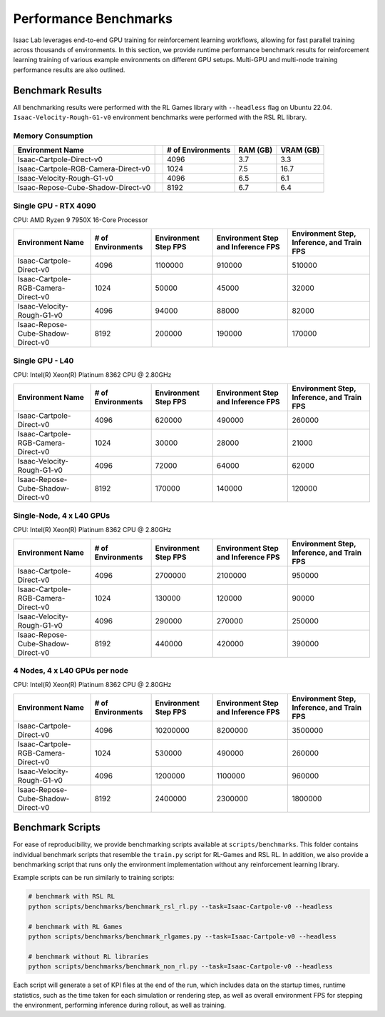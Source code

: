 Performance Benchmarks
======================

Isaac Lab leverages end-to-end GPU training for reinforcement learning workflows,
allowing for fast parallel training across thousands of environments.
In this section, we provide runtime performance benchmark results for reinforcement learning
training of various example environments on different GPU setups.
Multi-GPU and multi-node training performance results are also outlined.


Benchmark Results
-----------------

All benchmarking results were performed with the RL Games library with ``--headless`` flag on Ubuntu 22.04.
``Isaac-Velocity-Rough-G1-v0`` environment benchmarks were performed with the RSL RL library.


Memory Consumption
^^^^^^^^^^^^^^^^^^

+------------------------------------+----------------+-------------------+----------+-----------+
| Environment Name                   |                | # of Environments | RAM (GB) | VRAM (GB) |
+====================================+================+===================+==========+===========+
| Isaac-Cartpole-Direct-v0           | |cartpole|     | 4096              | 3.7      | 3.3       |
+------------------------------------+----------------+-------------------+----------+-----------+
| Isaac-Cartpole-RGB-Camera-Direct-v0| |cartpole-cam| | 1024              | 7.5      | 16.7      |
+------------------------------------+----------------+-------------------+----------+-----------+
| Isaac-Velocity-Rough-G1-v0         | |g1|           | 4096              | 6.5      | 6.1       |
+------------------------------------+----------------+-------------------+----------+-----------+
| Isaac-Repose-Cube-Shadow-Direct-v0 | |shadow|       | 8192              | 6.7      | 6.4       |
+------------------------------------+----------------+-------------------+----------+-----------+

.. |cartpole| image:: ../../_static/benchmarks/cartpole.jpg
    :width: 80
    :height: 45
.. |cartpole-cam| image:: ../../_static/benchmarks/cartpole_camera.jpg
    :width: 80
    :height: 45
.. |g1| image:: ../../_static/benchmarks/g1_rough.jpg
    :width: 80
    :height: 45
.. |shadow| image:: ../../_static/benchmarks/shadow.jpg
    :width: 80
    :height: 45


Single GPU - RTX 4090
^^^^^^^^^^^^^^^^^^^^^

CPU: AMD Ryzen 9 7950X 16-Core Processor

+-------------------------------------+-------------------+--------------+-------------------+--------------------+
| Environment Name                    | # of Environments | Environment  | Environment Step  | Environment Step,  |
|                                     |                   | Step FPS     | and               | Inference,         |
|                                     |                   |              | Inference FPS     | and Train FPS      |
+=====================================+===================+==============+===================+====================+
| Isaac-Cartpole-Direct-v0            | 4096              | 1100000      | 910000            | 510000             |
+-------------------------------------+-------------------+--------------+-------------------+--------------------+
| Isaac-Cartpole-RGB-Camera-Direct-v0 | 1024              | 50000        | 45000             | 32000              |
+-------------------------------------+-------------------+--------------+-------------------+--------------------+
| Isaac-Velocity-Rough-G1-v0          | 4096              | 94000        | 88000             | 82000              |
+-------------------------------------+-------------------+--------------+-------------------+--------------------+
| Isaac-Repose-Cube-Shadow-Direct-v0  | 8192              | 200000       | 190000            | 170000             |
+-------------------------------------+-------------------+--------------+-------------------+--------------------+


Single GPU - L40
^^^^^^^^^^^^^^^^

CPU: Intel(R) Xeon(R) Platinum 8362 CPU @ 2.80GHz

+-------------------------------------+-------------------+--------------+-------------------+--------------------+
| Environment Name                    | # of Environments | Environment  | Environment Step  | Environment Step,  |
|                                     |                   | Step FPS     | and               | Inference,         |
|                                     |                   |              | Inference FPS     | and Train FPS      |
+=====================================+===================+==============+===================+====================+
| Isaac-Cartpole-Direct-v0            | 4096              | 620000       | 490000            | 260000             |
+-------------------------------------+-------------------+--------------+-------------------+--------------------+
| Isaac-Cartpole-RGB-Camera-Direct-v0 | 1024              | 30000        | 28000             | 21000              |
+-------------------------------------+-------------------+--------------+-------------------+--------------------+
| Isaac-Velocity-Rough-G1-v0          | 4096              | 72000        | 64000             | 62000              |
+-------------------------------------+-------------------+--------------+-------------------+--------------------+
| Isaac-Repose-Cube-Shadow-Direct-v0  | 8192              | 170000       | 140000            | 120000             |
+-------------------------------------+-------------------+--------------+-------------------+--------------------+


Single-Node, 4 x L40 GPUs
^^^^^^^^^^^^^^^^^^^^^^^^^

CPU: Intel(R) Xeon(R) Platinum 8362 CPU @ 2.80GHz

+-------------------------------------+-------------------+--------------+-------------------+--------------------+
| Environment Name                    | # of Environments | Environment  | Environment Step  | Environment Step,  |
|                                     |                   | Step FPS     | and               | Inference,         |
|                                     |                   |              | Inference FPS     | and Train FPS      |
+=====================================+===================+==============+===================+====================+
| Isaac-Cartpole-Direct-v0            | 4096              | 2700000      | 2100000           | 950000             |
+-------------------------------------+-------------------+--------------+-------------------+--------------------+
| Isaac-Cartpole-RGB-Camera-Direct-v0 | 1024              | 130000       | 120000            | 90000              |
+-------------------------------------+-------------------+--------------+-------------------+--------------------+
| Isaac-Velocity-Rough-G1-v0          | 4096              | 290000       | 270000            | 250000             |
+-------------------------------------+-------------------+--------------+-------------------+--------------------+
| Isaac-Repose-Cube-Shadow-Direct-v0  | 8192              | 440000       | 420000            | 390000             |
+-------------------------------------+-------------------+--------------+-------------------+--------------------+


4 Nodes, 4 x L40 GPUs per node
^^^^^^^^^^^^^^^^^^^^^^^^^^^^^^

CPU: Intel(R) Xeon(R) Platinum 8362 CPU @ 2.80GHz

+-------------------------------------+-------------------+--------------+-------------------+--------------------+
| Environment Name                    | # of Environments | Environment  | Environment Step  | Environment Step,  |
|                                     |                   | Step FPS     | and               | Inference,         |
|                                     |                   |              | Inference FPS     | and Train FPS      |
+=====================================+===================+==============+===================+====================+
| Isaac-Cartpole-Direct-v0            | 4096              | 10200000     | 8200000           | 3500000            |
+-------------------------------------+-------------------+--------------+-------------------+--------------------+
| Isaac-Cartpole-RGB-Camera-Direct-v0 | 1024              | 530000       | 490000            | 260000             |
+-------------------------------------+-------------------+--------------+-------------------+--------------------+
| Isaac-Velocity-Rough-G1-v0          | 4096              | 1200000      | 1100000           | 960000             |
+-------------------------------------+-------------------+--------------+-------------------+--------------------+
| Isaac-Repose-Cube-Shadow-Direct-v0  | 8192              | 2400000      | 2300000           | 1800000            |
+-------------------------------------+-------------------+--------------+-------------------+--------------------+


Benchmark Scripts
-----------------

For ease of reproducibility, we provide benchmarking scripts available at ``scripts/benchmarks``.
This folder contains individual benchmark scripts that resemble the ``train.py`` script for RL-Games
and RSL RL. In addition, we also provide a benchmarking script that runs only the environment implementation
without any reinforcement learning library.

Example scripts can be run similarly to training scripts:

.. code-block:: bash

   # benchmark with RSL RL
   python scripts/benchmarks/benchmark_rsl_rl.py --task=Isaac-Cartpole-v0 --headless

   # benchmark with RL Games
   python scripts/benchmarks/benchmark_rlgames.py --task=Isaac-Cartpole-v0 --headless

   # benchmark without RL libraries
   python scripts/benchmarks/benchmark_non_rl.py --task=Isaac-Cartpole-v0 --headless

Each script will generate a set of KPI files at the end of the run, which includes data on the
startup times, runtime statistics, such as the time taken for each simulation or rendering step,
as well as overall environment FPS for stepping the environment, performing inference during
rollout, as well as training.
